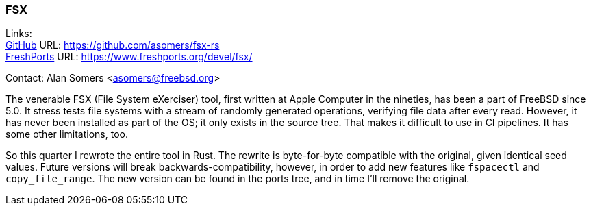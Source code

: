 === FSX

Links: +
link:https://github.com/asomers/fsx-rs[GitHub] URL: https://github.com/asomers/fsx-rs[https://github.com/asomers/fsx-rs] +
link:https://www.freshports.org/devel/fsx/[FreshPorts] URL: https://www.freshports.org/devel/fsx/[https://www.freshports.org/devel/fsx/]

Contact: Alan Somers <asomers@freebsd.org>

The venerable FSX (File System eXerciser) tool, first written at Apple Computer in the nineties, has been a part of FreeBSD since 5.0.
It stress tests file systems with a stream of randomly generated operations, verifying file data after every read.
However, it has never been installed as part of the OS; it only exists in the source tree.
That makes it difficult to use in CI pipelines.
It has some other limitations, too.

So this quarter I rewrote the entire tool in Rust.
The rewrite is byte-for-byte compatible with the original, given identical seed values.
Future versions will break backwards-compatibility, however, in order to add new features like `fspacectl` and `copy_file_range`.
The new version can be found in the ports tree, and in time I'll remove the original.
